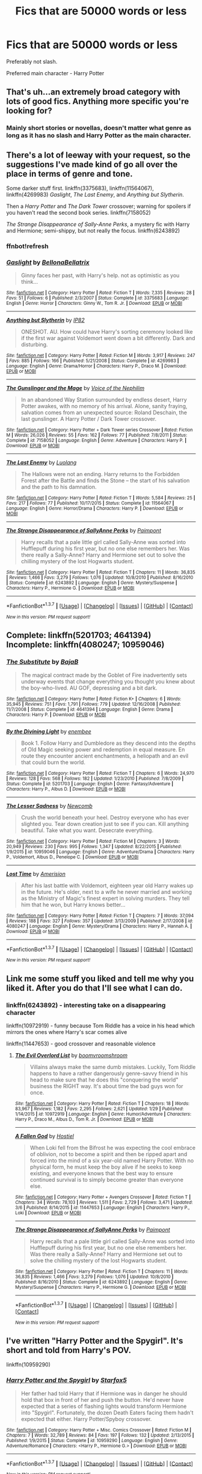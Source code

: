 #+TITLE: Fics that are 50000 words or less

* Fics that are 50000 words or less
:PROPERTIES:
:Author: Odd_Immortal
:Score: 7
:DateUnix: 1457771551.0
:DateShort: 2016-Mar-12
:FlairText: Request
:END:
Preferably not slash.

Preferred main character - Harry Potter


** That's uh...an extremely broad category with lots of good fics. Anything more specific you're looking for?
:PROPERTIES:
:Author: Fufu_00
:Score: 3
:DateUnix: 1457789107.0
:DateShort: 2016-Mar-12
:END:

*** Mainly short stories or novellas, doesn't matter what genre as long as it has no slash and Harry Potter as the main character.
:PROPERTIES:
:Author: Odd_Immortal
:Score: 1
:DateUnix: 1457826105.0
:DateShort: 2016-Mar-13
:END:


** There's a lot of leeway with your request, so the suggestions I've made kind of go all over the place in terms of genre and tone.

Some darker stuff first. linkffn(3375683), linkffn(11564067), linkffn(4269983) /Gaslight/, /The Last Enemy/, and /Anything but Slytherin/.

Then a /Harry Potter/ and /The Dark Tower/ crossover; warning for spoilers if you haven't read the second book series. linkffn(7158052)

/The Strange Disappearance of Sally-Anne Perks/, a mystery fic with Harry and Hermione; semi-shippy, but not really the focus. linkffn(6243892)
:PROPERTIES:
:Author: i_bite_right
:Score: 2
:DateUnix: 1457782504.0
:DateShort: 2016-Mar-12
:END:

*** ffnbot!refresh
:PROPERTIES:
:Author: i_bite_right
:Score: 1
:DateUnix: 1457782873.0
:DateShort: 2016-Mar-12
:END:


*** [[http://www.fanfiction.net/s/3375683/1/][*/Gaslight/*]] by [[https://www.fanfiction.net/u/768219/BellonaBellatrix][/BellonaBellatrix/]]

#+begin_quote
  Ginny faces her past, with Harry's help. not as optimistic as you think...
#+end_quote

^{/Site/: [[http://www.fanfiction.net/][fanfiction.net]] *|* /Category/: Harry Potter *|* /Rated/: Fiction T *|* /Words/: 7,335 *|* /Reviews/: 28 *|* /Favs/: 51 *|* /Follows/: 6 *|* /Published/: 2/3/2007 *|* /Status/: Complete *|* /id/: 3375683 *|* /Language/: English *|* /Genre/: Horror *|* /Characters/: Ginny W., Tom R. Jr. *|* /Download/: [[http://www.p0ody-files.com/ff_to_ebook/ffn-bot/index.php?id=3375683&source=ff&filetype=epub][EPUB]] or [[http://www.p0ody-files.com/ff_to_ebook/ffn-bot/index.php?id=3375683&source=ff&filetype=mobi][MOBI]]}

--------------

[[http://www.fanfiction.net/s/4269983/1/][*/Anything but Slytherin/*]] by [[https://www.fanfiction.net/u/888655/IP82][/IP82/]]

#+begin_quote
  ONESHOT. AU. How could have Harry's sorting ceremony looked like if the first war against Voldemort went down a bit differently. Dark and disturbing.
#+end_quote

^{/Site/: [[http://www.fanfiction.net/][fanfiction.net]] *|* /Category/: Harry Potter *|* /Rated/: Fiction M *|* /Words/: 3,917 *|* /Reviews/: 247 *|* /Favs/: 885 *|* /Follows/: 166 *|* /Published/: 5/21/2008 *|* /Status/: Complete *|* /id/: 4269983 *|* /Language/: English *|* /Genre/: Drama/Horror *|* /Characters/: Harry P., Draco M. *|* /Download/: [[http://www.p0ody-files.com/ff_to_ebook/ffn-bot/index.php?id=4269983&source=ff&filetype=epub][EPUB]] or [[http://www.p0ody-files.com/ff_to_ebook/ffn-bot/index.php?id=4269983&source=ff&filetype=mobi][MOBI]]}

--------------

[[http://www.fanfiction.net/s/7158052/1/][*/The Gunslinger and the Mage/*]] by [[https://www.fanfiction.net/u/1508866/Voice-of-the-Nephilim][/Voice of the Nephilim/]]

#+begin_quote
  In an abandoned Way Station surrounded by endless desert, Harry Potter awakes, with no memory of his arrival. Alone, sanity fraying, salvation comes from an unexpected source: Roland Deschain, the last gunslinger. A Harry Potter / Dark Tower crossover.
#+end_quote

^{/Site/: [[http://www.fanfiction.net/][fanfiction.net]] *|* /Category/: Harry Potter + Dark Tower series Crossover *|* /Rated/: Fiction M *|* /Words/: 26,026 *|* /Reviews/: 55 *|* /Favs/: 162 *|* /Follows/: 77 *|* /Published/: 7/8/2011 *|* /Status/: Complete *|* /id/: 7158052 *|* /Language/: English *|* /Genre/: Adventure *|* /Characters/: Harry P. *|* /Download/: [[http://www.p0ody-files.com/ff_to_ebook/ffn-bot/index.php?id=7158052&source=ff&filetype=epub][EPUB]] or [[http://www.p0ody-files.com/ff_to_ebook/ffn-bot/index.php?id=7158052&source=ff&filetype=mobi][MOBI]]}

--------------

[[http://www.fanfiction.net/s/11564067/1/][*/The Last Enemy/*]] by [[https://www.fanfiction.net/u/7217111/Luolang][/Luolang/]]

#+begin_quote
  The Hallows were not an ending. Harry returns to the Forbidden Forest after the Battle and finds the Stone -- the start of his salvation and the path to his damnation.
#+end_quote

^{/Site/: [[http://www.fanfiction.net/][fanfiction.net]] *|* /Category/: Harry Potter *|* /Rated/: Fiction T *|* /Words/: 5,584 *|* /Reviews/: 25 *|* /Favs/: 217 *|* /Follows/: 77 *|* /Published/: 10/17/2015 *|* /Status/: Complete *|* /id/: 11564067 *|* /Language/: English *|* /Genre/: Horror/Drama *|* /Characters/: Harry P. *|* /Download/: [[http://www.p0ody-files.com/ff_to_ebook/ffn-bot/index.php?id=11564067&source=ff&filetype=epub][EPUB]] or [[http://www.p0ody-files.com/ff_to_ebook/ffn-bot/index.php?id=11564067&source=ff&filetype=mobi][MOBI]]}

--------------

[[http://www.fanfiction.net/s/6243892/1/][*/The Strange Disappearance of SallyAnne Perks/*]] by [[https://www.fanfiction.net/u/2289300/Paimpont][/Paimpont/]]

#+begin_quote
  Harry recalls that a pale little girl called Sally-Anne was sorted into Hufflepuff during his first year, but no one else remembers her. Was there really a Sally-Anne? Harry and Hermione set out to solve the chilling mystery of the lost Hogwarts student.
#+end_quote

^{/Site/: [[http://www.fanfiction.net/][fanfiction.net]] *|* /Category/: Harry Potter *|* /Rated/: Fiction T *|* /Chapters/: 11 *|* /Words/: 36,835 *|* /Reviews/: 1,466 *|* /Favs/: 3,279 *|* /Follows/: 1,076 *|* /Updated/: 10/8/2010 *|* /Published/: 8/16/2010 *|* /Status/: Complete *|* /id/: 6243892 *|* /Language/: English *|* /Genre/: Mystery/Suspense *|* /Characters/: Harry P., Hermione G. *|* /Download/: [[http://www.p0ody-files.com/ff_to_ebook/ffn-bot/index.php?id=6243892&source=ff&filetype=epub][EPUB]] or [[http://www.p0ody-files.com/ff_to_ebook/ffn-bot/index.php?id=6243892&source=ff&filetype=mobi][MOBI]]}

--------------

*FanfictionBot*^{1.3.7} *|* [[[https://github.com/tusing/reddit-ffn-bot/wiki/Usage][Usage]]] | [[[https://github.com/tusing/reddit-ffn-bot/wiki/Changelog][Changelog]]] | [[[https://github.com/tusing/reddit-ffn-bot/issues/][Issues]]] | [[[https://github.com/tusing/reddit-ffn-bot/][GitHub]]] | [[[https://www.reddit.com/message/compose?to=%2Fu%2Ftusing][Contact]]]

^{/New in this version: PM request support!/}
:PROPERTIES:
:Author: FanfictionBot
:Score: 1
:DateUnix: 1457782938.0
:DateShort: 2016-Mar-12
:END:


** Complete: linkffn(5201703; 4641394) Incomplete: linkffn(4080247; 10959046)
:PROPERTIES:
:Author: M-Cheese
:Score: 1
:DateUnix: 1457814461.0
:DateShort: 2016-Mar-12
:END:

*** [[http://www.fanfiction.net/s/4641394/1/][*/The Substitute/*]] by [[https://www.fanfiction.net/u/943028/BajaB][/BajaB/]]

#+begin_quote
  The magical contract made by the Goblet of Fire inadvertently sets underway events that change everything you thought you knew about the boy-who-lived. AU GOF, depressing and a bit dark.
#+end_quote

^{/Site/: [[http://www.fanfiction.net/][fanfiction.net]] *|* /Category/: Harry Potter *|* /Rated/: Fiction K+ *|* /Chapters/: 6 *|* /Words/: 35,945 *|* /Reviews/: 751 *|* /Favs/: 1,791 *|* /Follows/: 779 *|* /Updated/: 12/16/2008 *|* /Published/: 11/7/2008 *|* /Status/: Complete *|* /id/: 4641394 *|* /Language/: English *|* /Genre/: Drama *|* /Characters/: Harry P. *|* /Download/: [[http://www.p0ody-files.com/ff_to_ebook/ffn-bot/index.php?id=4641394&source=ff&filetype=epub][EPUB]] or [[http://www.p0ody-files.com/ff_to_ebook/ffn-bot/index.php?id=4641394&source=ff&filetype=mobi][MOBI]]}

--------------

[[http://www.fanfiction.net/s/5201703/1/][*/By the Divining Light/*]] by [[https://www.fanfiction.net/u/980211/enembee][/enembee/]]

#+begin_quote
  Book 1. Follow Harry and Dumbledore as they descend into the depths of Old Magic seeking power and redemption in equal measure. En route they encounter ancient enchantments, a heliopath and an evil that could burn the world.
#+end_quote

^{/Site/: [[http://www.fanfiction.net/][fanfiction.net]] *|* /Category/: Harry Potter *|* /Rated/: Fiction T *|* /Chapters/: 6 *|* /Words/: 24,970 *|* /Reviews/: 128 *|* /Favs/: 568 *|* /Follows/: 182 *|* /Updated/: 1/23/2010 *|* /Published/: 7/8/2009 *|* /Status/: Complete *|* /id/: 5201703 *|* /Language/: English *|* /Genre/: Fantasy/Adventure *|* /Characters/: Harry P., Albus D. *|* /Download/: [[http://www.p0ody-files.com/ff_to_ebook/ffn-bot/index.php?id=5201703&source=ff&filetype=epub][EPUB]] or [[http://www.p0ody-files.com/ff_to_ebook/ffn-bot/index.php?id=5201703&source=ff&filetype=mobi][MOBI]]}

--------------

[[http://www.fanfiction.net/s/10959046/1/][*/The Lesser Sadness/*]] by [[https://www.fanfiction.net/u/4727972/Newcomb][/Newcomb/]]

#+begin_quote
  Crush the world beneath your heel. Destroy everyone who has ever slighted you. Tear down creation just to see if you can. Kill anything beautiful. Take what you want. Desecrate everything.
#+end_quote

^{/Site/: [[http://www.fanfiction.net/][fanfiction.net]] *|* /Category/: Harry Potter *|* /Rated/: Fiction M *|* /Chapters/: 3 *|* /Words/: 20,949 *|* /Reviews/: 230 *|* /Favs/: 995 *|* /Follows/: 1,347 *|* /Updated/: 8/22/2015 *|* /Published/: 1/9/2015 *|* /id/: 10959046 *|* /Language/: English *|* /Genre/: Adventure/Drama *|* /Characters/: Harry P., Voldemort, Albus D., Penelope C. *|* /Download/: [[http://www.p0ody-files.com/ff_to_ebook/ffn-bot/index.php?id=10959046&source=ff&filetype=epub][EPUB]] or [[http://www.p0ody-files.com/ff_to_ebook/ffn-bot/index.php?id=10959046&source=ff&filetype=mobi][MOBI]]}

--------------

[[http://www.fanfiction.net/s/4080247/1/][*/Lost Time/*]] by [[https://www.fanfiction.net/u/968386/Amerision][/Amerision/]]

#+begin_quote
  After his last battle with Voldemort, eighteen year old Harry wakes up in the future. He's older, next to a wife he never married and working as the Ministry of Magic's finest expert in solving murders. They tell him that he won, but Harry knows better...
#+end_quote

^{/Site/: [[http://www.fanfiction.net/][fanfiction.net]] *|* /Category/: Harry Potter *|* /Rated/: Fiction T *|* /Chapters/: 7 *|* /Words/: 37,094 *|* /Reviews/: 188 *|* /Favs/: 327 *|* /Follows/: 357 *|* /Updated/: 3/13/2009 *|* /Published/: 2/17/2008 *|* /id/: 4080247 *|* /Language/: English *|* /Genre/: Mystery/Drama *|* /Characters/: Harry P., Hannah A. *|* /Download/: [[http://www.p0ody-files.com/ff_to_ebook/ffn-bot/index.php?id=4080247&source=ff&filetype=epub][EPUB]] or [[http://www.p0ody-files.com/ff_to_ebook/ffn-bot/index.php?id=4080247&source=ff&filetype=mobi][MOBI]]}

--------------

*FanfictionBot*^{1.3.7} *|* [[[https://github.com/tusing/reddit-ffn-bot/wiki/Usage][Usage]]] | [[[https://github.com/tusing/reddit-ffn-bot/wiki/Changelog][Changelog]]] | [[[https://github.com/tusing/reddit-ffn-bot/issues/][Issues]]] | [[[https://github.com/tusing/reddit-ffn-bot/][GitHub]]] | [[[https://www.reddit.com/message/compose?to=%2Fu%2Ftusing][Contact]]]

^{/New in this version: PM request support!/}
:PROPERTIES:
:Author: FanfictionBot
:Score: 1
:DateUnix: 1457814466.0
:DateShort: 2016-Mar-12
:END:


** Link me some stuff you liked and tell me why you liked it. After you do that I'll see what I can do.
:PROPERTIES:
:Author: toni_toni
:Score: 1
:DateUnix: 1457772307.0
:DateShort: 2016-Mar-12
:END:

*** linkffn(6243892) - interesting take on a disappearing character

linkffn(10972919) - funny because Tom Riddle has a voice in his head which mirrors the ones where Harry's scar comes alive

linkffn(11447653) - good crossover and reasonable violence
:PROPERTIES:
:Author: Odd_Immortal
:Score: 1
:DateUnix: 1457826318.0
:DateShort: 2016-Mar-13
:END:

**** [[http://www.fanfiction.net/s/10972919/1/][*/The Evil Overlord List/*]] by [[https://www.fanfiction.net/u/5953312/boomvroomshroom][/boomvroomshroom/]]

#+begin_quote
  Villains always make the same dumb mistakes. Luckily, Tom Riddle happens to have a rather dangerously genre-savvy friend in his head to make sure that he does this "conquering the world" business the RIGHT way. It's about time the bad guys won for once.
#+end_quote

^{/Site/: [[http://www.fanfiction.net/][fanfiction.net]] *|* /Category/: Harry Potter *|* /Rated/: Fiction T *|* /Chapters/: 18 *|* /Words/: 83,967 *|* /Reviews/: 1,182 *|* /Favs/: 2,295 *|* /Follows/: 2,621 *|* /Updated/: 1/29 *|* /Published/: 1/14/2015 *|* /id/: 10972919 *|* /Language/: English *|* /Genre/: Humor/Adventure *|* /Characters/: Harry P., Draco M., Albus D., Tom R. Jr. *|* /Download/: [[http://www.p0ody-files.com/ff_to_ebook/ffn-bot/index.php?id=10972919&source=ff&filetype=epub][EPUB]] or [[http://www.p0ody-files.com/ff_to_ebook/ffn-bot/index.php?id=10972919&source=ff&filetype=mobi][MOBI]]}

--------------

[[http://www.fanfiction.net/s/11447653/1/][*/A Fallen God/*]] by [[https://www.fanfiction.net/u/6470669/Hostiel][/Hostiel/]]

#+begin_quote
  When Loki fell from the Bifrost he was expecting the cool embrace of oblivion, not to become a spirit and then be ripped apart and forced into the mind of a six year-old named Harry Potter. With no physical form, he must keep the boy alive if he seeks to keep existing, and everyone knows that the best way to ensure continued survival is to simply become greater than everyone else.
#+end_quote

^{/Site/: [[http://www.fanfiction.net/][fanfiction.net]] *|* /Category/: Harry Potter + Avengers Crossover *|* /Rated/: Fiction T *|* /Chapters/: 34 *|* /Words/: 78,103 *|* /Reviews/: 1,511 *|* /Favs/: 2,729 *|* /Follows/: 3,471 *|* /Updated/: 3/6 *|* /Published/: 8/14/2015 *|* /id/: 11447653 *|* /Language/: English *|* /Characters/: Harry P., Loki *|* /Download/: [[http://www.p0ody-files.com/ff_to_ebook/ffn-bot/index.php?id=11447653&source=ff&filetype=epub][EPUB]] or [[http://www.p0ody-files.com/ff_to_ebook/ffn-bot/index.php?id=11447653&source=ff&filetype=mobi][MOBI]]}

--------------

[[http://www.fanfiction.net/s/6243892/1/][*/The Strange Disappearance of SallyAnne Perks/*]] by [[https://www.fanfiction.net/u/2289300/Paimpont][/Paimpont/]]

#+begin_quote
  Harry recalls that a pale little girl called Sally-Anne was sorted into Hufflepuff during his first year, but no one else remembers her. Was there really a Sally-Anne? Harry and Hermione set out to solve the chilling mystery of the lost Hogwarts student.
#+end_quote

^{/Site/: [[http://www.fanfiction.net/][fanfiction.net]] *|* /Category/: Harry Potter *|* /Rated/: Fiction T *|* /Chapters/: 11 *|* /Words/: 36,835 *|* /Reviews/: 1,466 *|* /Favs/: 3,279 *|* /Follows/: 1,076 *|* /Updated/: 10/8/2010 *|* /Published/: 8/16/2010 *|* /Status/: Complete *|* /id/: 6243892 *|* /Language/: English *|* /Genre/: Mystery/Suspense *|* /Characters/: Harry P., Hermione G. *|* /Download/: [[http://www.p0ody-files.com/ff_to_ebook/ffn-bot/index.php?id=6243892&source=ff&filetype=epub][EPUB]] or [[http://www.p0ody-files.com/ff_to_ebook/ffn-bot/index.php?id=6243892&source=ff&filetype=mobi][MOBI]]}

--------------

*FanfictionBot*^{1.3.7} *|* [[[https://github.com/tusing/reddit-ffn-bot/wiki/Usage][Usage]]] | [[[https://github.com/tusing/reddit-ffn-bot/wiki/Changelog][Changelog]]] | [[[https://github.com/tusing/reddit-ffn-bot/issues/][Issues]]] | [[[https://github.com/tusing/reddit-ffn-bot/][GitHub]]] | [[[https://www.reddit.com/message/compose?to=%2Fu%2Ftusing][Contact]]]

^{/New in this version: PM request support!/}
:PROPERTIES:
:Author: FanfictionBot
:Score: 1
:DateUnix: 1457826398.0
:DateShort: 2016-Mar-13
:END:


** I've written "Harry Potter and the Spygirl". It's short and told from Harry's POV.

linkffn(10959290)
:PROPERTIES:
:Author: Starfox5
:Score: 1
:DateUnix: 1457880230.0
:DateShort: 2016-Mar-13
:END:

*** [[http://www.fanfiction.net/s/10959290/1/][*/Harry Potter and the Spygirl/*]] by [[https://www.fanfiction.net/u/2548648/Starfox5][/Starfox5/]]

#+begin_quote
  Her father had told Harry that if Hermione was in danger he should hold that box in front of her and push the button. He'd never have expected that a series of flashing lights would transform Hermione into "Spygirl". Fortunately, the dozen Death Eaters facing them hadn't expected that either. Harry Potter/Spyboy crossover.
#+end_quote

^{/Site/: [[http://www.fanfiction.net/][fanfiction.net]] *|* /Category/: Harry Potter + Misc. Comics Crossover *|* /Rated/: Fiction M *|* /Chapters/: 7 *|* /Words/: 32,789 *|* /Reviews/: 84 *|* /Favs/: 197 *|* /Follows/: 132 *|* /Updated/: 2/13/2015 *|* /Published/: 1/9/2015 *|* /Status/: Complete *|* /id/: 10959290 *|* /Language/: English *|* /Genre/: Adventure/Romance *|* /Characters/: <Harry P., Hermione G.> *|* /Download/: [[http://www.p0ody-files.com/ff_to_ebook/ffn-bot/index.php?id=10959290&source=ff&filetype=epub][EPUB]] or [[http://www.p0ody-files.com/ff_to_ebook/ffn-bot/index.php?id=10959290&source=ff&filetype=mobi][MOBI]]}

--------------

*FanfictionBot*^{1.3.7} *|* [[[https://github.com/tusing/reddit-ffn-bot/wiki/Usage][Usage]]] | [[[https://github.com/tusing/reddit-ffn-bot/wiki/Changelog][Changelog]]] | [[[https://github.com/tusing/reddit-ffn-bot/issues/][Issues]]] | [[[https://github.com/tusing/reddit-ffn-bot/][GitHub]]] | [[[https://www.reddit.com/message/compose?to=%2Fu%2Ftusing][Contact]]]

^{/New in this version: PM request support!/}
:PROPERTIES:
:Author: FanfictionBot
:Score: 1
:DateUnix: 1457880245.0
:DateShort: 2016-Mar-13
:END:
